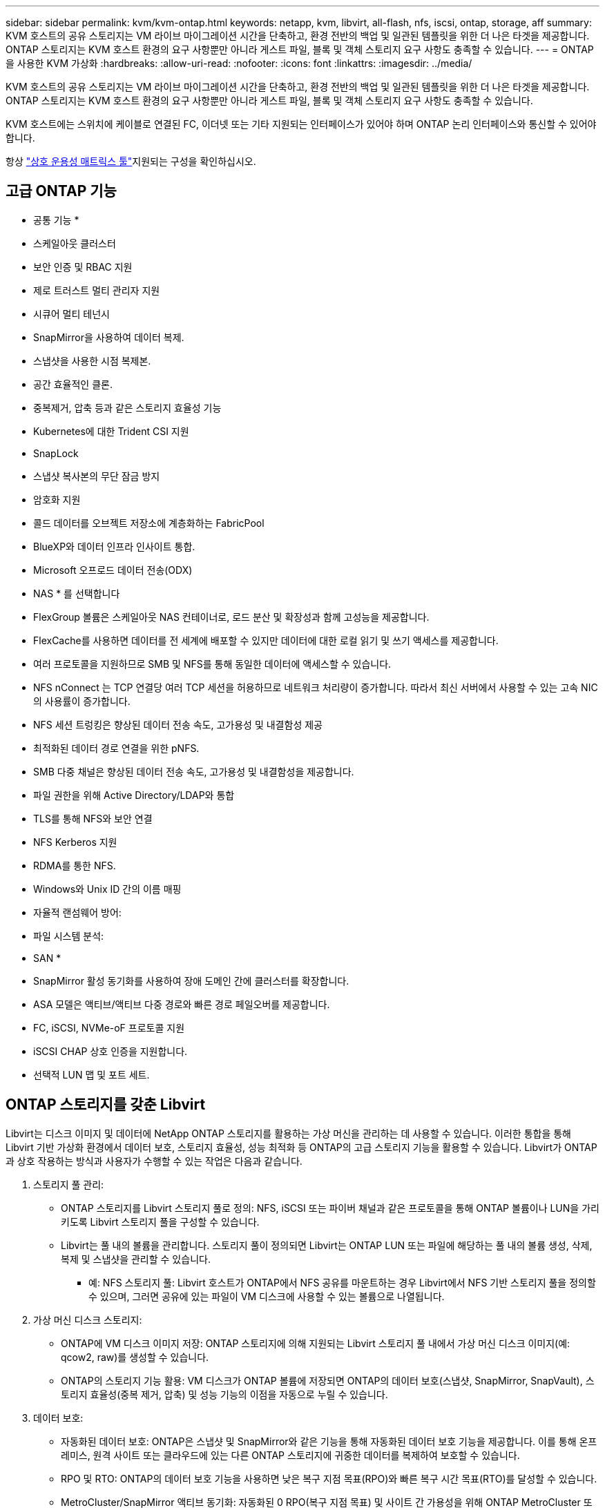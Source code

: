 ---
sidebar: sidebar 
permalink: kvm/kvm-ontap.html 
keywords: netapp, kvm, libvirt, all-flash, nfs, iscsi, ontap, storage, aff 
summary: KVM 호스트의 공유 스토리지는 VM 라이브 마이그레이션 시간을 단축하고, 환경 전반의 백업 및 일관된 템플릿을 위한 더 나은 타겟을 제공합니다. ONTAP 스토리지는 KVM 호스트 환경의 요구 사항뿐만 아니라 게스트 파일, 블록 및 객체 스토리지 요구 사항도 충족할 수 있습니다. 
---
= ONTAP을 사용한 KVM 가상화
:hardbreaks:
:allow-uri-read: 
:nofooter: 
:icons: font
:linkattrs: 
:imagesdir: ../media/


[role="lead"]
KVM 호스트의 공유 스토리지는 VM 라이브 마이그레이션 시간을 단축하고, 환경 전반의 백업 및 일관된 템플릿을 위한 더 나은 타겟을 제공합니다. ONTAP 스토리지는 KVM 호스트 환경의 요구 사항뿐만 아니라 게스트 파일, 블록 및 객체 스토리지 요구 사항도 충족할 수 있습니다.

KVM 호스트에는 스위치에 케이블로 연결된 FC, 이더넷 또는 기타 지원되는 인터페이스가 있어야 하며 ONTAP 논리 인터페이스와 통신할 수 있어야 합니다.

항상 https://mysupport.netapp.com/matrix/#welcome["상호 운용성 매트릭스 툴"]지원되는 구성을 확인하십시오.



== 고급 ONTAP 기능

* 공통 기능 *

* 스케일아웃 클러스터
* 보안 인증 및 RBAC 지원
* 제로 트러스트 멀티 관리자 지원
* 시큐어 멀티 테넌시
* SnapMirror을 사용하여 데이터 복제.
* 스냅샷을 사용한 시점 복제본.
* 공간 효율적인 클론.
* 중복제거, 압축 등과 같은 스토리지 효율성 기능
* Kubernetes에 대한 Trident CSI 지원
* SnapLock
* 스냅샷 복사본의 무단 잠금 방지
* 암호화 지원
* 콜드 데이터를 오브젝트 저장소에 계층화하는 FabricPool
* BlueXP와 데이터 인프라 인사이트 통합.
* Microsoft 오프로드 데이터 전송(ODX)


* NAS * 를 선택합니다

* FlexGroup 볼륨은 스케일아웃 NAS 컨테이너로, 로드 분산 및 확장성과 함께 고성능을 제공합니다.
* FlexCache를 사용하면 데이터를 전 세계에 배포할 수 있지만 데이터에 대한 로컬 읽기 및 쓰기 액세스를 제공합니다.
* 여러 프로토콜을 지원하므로 SMB 및 NFS를 통해 동일한 데이터에 액세스할 수 있습니다.
* NFS nConnect 는 TCP 연결당 여러 TCP 세션을 허용하므로 네트워크 처리량이 증가합니다. 따라서 최신 서버에서 사용할 수 있는 고속 NIC의 사용률이 증가합니다.
* NFS 세션 트렁킹은 향상된 데이터 전송 속도, 고가용성 및 내결함성 제공
* 최적화된 데이터 경로 연결을 위한 pNFS.
* SMB 다중 채널은 향상된 데이터 전송 속도, 고가용성 및 내결함성을 제공합니다.
* 파일 권한을 위해 Active Directory/LDAP와 통합
* TLS를 통해 NFS와 보안 연결
* NFS Kerberos 지원
* RDMA를 통한 NFS.
* Windows와 Unix ID 간의 이름 매핑
* 자율적 랜섬웨어 방어:
* 파일 시스템 분석:


* SAN *

* SnapMirror 활성 동기화를 사용하여 장애 도메인 간에 클러스터를 확장합니다.
* ASA 모델은 액티브/액티브 다중 경로와 빠른 경로 페일오버를 제공합니다.
* FC, iSCSI, NVMe-oF 프로토콜 지원
* iSCSI CHAP 상호 인증을 지원합니다.
* 선택적 LUN 맵 및 포트 세트.




== ONTAP 스토리지를 갖춘 Libvirt

Libvirt는 디스크 이미지 및 데이터에 NetApp ONTAP 스토리지를 활용하는 가상 머신을 관리하는 데 사용할 수 있습니다. 이러한 통합을 통해 Libvirt 기반 가상화 환경에서 데이터 보호, 스토리지 효율성, 성능 최적화 등 ONTAP의 고급 스토리지 기능을 활용할 수 있습니다. Libvirt가 ONTAP과 상호 작용하는 방식과 사용자가 수행할 수 있는 작업은 다음과 같습니다.

. 스토리지 풀 관리:
+
** ONTAP 스토리지를 Libvirt 스토리지 풀로 정의: NFS, iSCSI 또는 파이버 채널과 같은 프로토콜을 통해 ONTAP 볼륨이나 LUN을 가리키도록 Libvirt 스토리지 풀을 구성할 수 있습니다.
** Libvirt는 풀 내의 볼륨을 관리합니다. 스토리지 풀이 정의되면 Libvirt는 ONTAP LUN 또는 파일에 해당하는 풀 내의 볼륨 생성, 삭제, 복제 및 스냅샷을 관리할 수 있습니다.
+
*** 예: NFS 스토리지 풀: Libvirt 호스트가 ONTAP에서 NFS 공유를 마운트하는 경우 Libvirt에서 NFS 기반 스토리지 풀을 정의할 수 있으며, 그러면 공유에 있는 파일이 VM 디스크에 사용할 수 있는 볼륨으로 나열됩니다.




. 가상 머신 디스크 스토리지:
+
** ONTAP에 VM 디스크 이미지 저장: ONTAP 스토리지에 의해 지원되는 Libvirt 스토리지 풀 내에서 가상 머신 디스크 이미지(예: qcow2, raw)를 생성할 수 있습니다.
** ONTAP의 스토리지 기능 활용: VM 디스크가 ONTAP 볼륨에 저장되면 ONTAP의 데이터 보호(스냅샷, SnapMirror, SnapVault), 스토리지 효율성(중복 제거, 압축) 및 성능 기능의 이점을 자동으로 누릴 수 있습니다.


. 데이터 보호:
+
** 자동화된 데이터 보호: ONTAP은 스냅샷 및 SnapMirror와 같은 기능을 통해 자동화된 데이터 보호 기능을 제공합니다. 이를 통해 온프레미스, 원격 사이트 또는 클라우드에 있는 다른 ONTAP 스토리지에 귀중한 데이터를 복제하여 보호할 수 있습니다.
** RPO 및 RTO: ONTAP의 데이터 보호 기능을 사용하면 낮은 복구 지점 목표(RPO)와 빠른 복구 시간 목표(RTO)를 달성할 수 있습니다.
** MetroCluster/SnapMirror 액티브 동기화: 자동화된 0 RPO(복구 지점 목표) 및 사이트 간 가용성을 위해 ONTAP MetroCluster 또는 SMas를 사용할 수 있으며, 이를 통해 사이트 간에 스트레치 클러스터를 구축할 수 있습니다.


. 성능 및 효율성:
+
** Virtio 드라이버: 게스트 VM에서 Virtio 네트워크 및 디스크 장치 드라이버를 사용하여 성능을 향상시키세요. 이 드라이버는 하이퍼바이저와 연동하여 반가상화(Paravirtualization)의 이점을 제공하도록 설계되었습니다.
** Virtio-SCSI: 확장성과 고급 스토리지 기능을 위해 SCSI LUN에 직접 연결하고 많은 수의 장치를 처리할 수 있는 기능을 제공하는 Virtio-SCSI를 사용하세요.
** 스토리지 효율성: 중복 제거, 압축, 압축과 같은 ONTAP의 스토리지 효율성 기능은 VM 디스크의 스토리지 공간을 줄이는 데 도움이 되어 비용을 절감할 수 있습니다.


. ONTAP Select 통합:
+
** KVM에서의 ONTAP Select: NetApp의 소프트웨어 정의 스토리지 솔루션인 ONTAP Select는 KVM 호스트에 배포할 수 있어 Libvirt 기반 VM을 위한 유연하고 확장 가능한 스토리지 플랫폼을 제공합니다.
** ONTAP Select Deploy: ONTAP Select Deploy는 ONTAP Select 클러스터를 생성하고 관리하는 데 사용되는 도구입니다. KVM 또는 VMware ESXi에서 가상 머신으로 실행할 수 있습니다.




본질적으로 ONTAP과 함께 Libvirt를 사용하면 Libvirt 기반 가상화의 유연성과 확장성을 ONTAP의 엔터프라이즈급 데이터 관리 기능과 결합하여 가상화된 환경을 위한 강력하고 효율적인 솔루션을 제공할 수 있습니다.



== 파일 기반 스토리지 풀(SMB 또는 NFS 포함)

파일 기반 스토리지에는 dir 및 netfs 유형의 스토리지 풀을 적용할 수 있습니다.

[cols="20% 10% 10% 10% 10% 10% 10% 10%"]
|===
| 저장 프로토콜 | 디렉터 | 에프에스 | 넷에프에스 | 논리적 | 디스크 | iSCSI | iSCSI 직접 연결 | 엠패스 


| SMB/CIFS | 예 | 아니요 | 예 | 아니요 | 아니요 | 아니요 | 아니요 | 아니요 


| NFS 를 참조하십시오 | 예 | 아니요 | 예 | 아니요 | 아니요 | 아니요 | 아니요 | 아니요 
|===
netfs를 사용하면 libvirt가 파일 시스템을 마운트하며, 지원되는 마운트 옵션은 제한적입니다. dir 스토리지 풀을 사용하는 경우 파일 시스템 마운트는 호스트 외부에서 처리해야 합니다. fstab 또는 automounter를 사용하면 이러한 목적으로 사용할 수 있습니다. automounter를 사용하려면 autofs 패키지를 설치해야 합니다. autofs는 네트워크 공유를 필요에 따라 마운트하는 데 특히 유용하며, fstab의 정적 마운트보다 시스템 성능과 리소스 활용도를 향상시킬 수 있습니다. 일정 시간 동안 사용하지 않으면 자동으로 공유의 마운트를 해제합니다.

사용된 저장 프로토콜을 기반으로 호스트에 필요한 패키지가 설치되어 있는지 확인합니다.

[cols="40% 20% 20% 20%"]
|===
| 저장 프로토콜 | 페도라 | 데비안 | 팩맨 


| SMB/CIFS | 삼바 클라이언트/cifs-유틸리티 | smbclient/cifs-utils | smbclient/cifs-utils 


| NFS 를 참조하십시오 | nfs-유틸리티 | nfs-공통 | nfs-유틸리티 
|===
NFS는 Linux에서 기본 지원과 뛰어난 성능으로 인해 널리 사용되는 반면, SMB는 Microsoft 환경과 통합할 수 있는 실용적인 옵션입니다. 프로덕션 환경에서 사용하기 전에 항상 지원 목록을 확인하세요.

선택한 프로토콜에 따라 적절한 단계에 따라 SMB 공유 또는 NFS 내보내기를 만듭니다. https://docs.netapp.com/us-en/ontap-system-manager-classic/smb-config/index.html["SMB 주식 생성"]https://docs.netapp.com/us-en/ontap-system-manager-classic/nfs-config/index.html["NFS 내보내기 생성"]

fstab 또는 automounter 설정 파일에 마운트 옵션을 포함합니다. 예를 들어, autofs를 사용하는 경우, auto.kvmfs01 및 auto.kvmsmb01 파일을 사용하여 직접 매핑하기 위해 /etc/auto.master에 다음 줄을 포함했습니다.

/- /etc/auto.kvmnfs01 --타임아웃=60 /- /etc/auto.kvmsmb01 --타임아웃=60 --고스트

그리고 /etc/auto.kvmnfs01 파일에는 /mnt/kvmnfs01 -trunkdiscovery,nconnect=4 172.21.35.11,172.21.36.11(100):/kvmnfs01이 있었습니다.

smb의 경우 /etc/auto.kvmsmb01에 /mnt/kvmsmb01 -fstype=cifs,credentials=/root/smbpass,multichannel,max_channels=8 ://kvmfs01.sddc.netapp.com/kvmsmb01이 있습니다.

virsh를 사용하여 풀 유형 dir의 스토리지 풀을 정의합니다.

[source, shell]
----
virsh pool-define-as --name kvmnfs01 --type dir --target /mnt/kvmnfs01
virsh pool-autostart kvmnfs01
virsh pool-start kvmnfs01
----
기존 VM 디스크는 다음을 사용하여 나열할 수 있습니다.

[source, shell]
----
virsh vol-list kvmnfs01
----
NFS 마운트 기반 Libvirt 스토리지 풀의 성능을 최적화하기 위해서는 세션 트렁킹, pNFS, 그리고 nconnect 마운트 옵션의 세 가지 옵션이 모두 효과적일 수 있지만, 각각의 효과는 사용자의 특정 요구 사항과 환경에 따라 달라집니다. 최적의 접근 방식을 선택하는 데 도움이 되는 세부 사항은 다음과 같습니다.

. 연결 안 함:
+
** 가장 적합한 용도: 여러 TCP 연결을 사용하여 NFS 마운트 자체를 간단하고 직접적으로 최적화합니다.
** 작동 방식: nconnect 마운트 옵션을 사용하면 NFS 클라이언트가 NFS 엔드포인트(서버)와 설정할 TCP 연결 수를 지정할 수 있습니다. 이를 통해 여러 동시 연결을 통해 이점을 얻는 워크로드의 처리량을 크게 향상시킬 수 있습니다.
** 이익:
+
*** 구성하기 쉽습니다. NFS 마운트 옵션에 nconnect=<연결 수>를 추가하기만 하면 됩니다.
*** 처리량 향상: NFS 트래픽에 대한 "파이프 폭"이 늘어납니다.
*** 다양한 작업 부하에 효과적입니다. 일반적인 가상 머신 작업 부하에 유용합니다.


** 제한 사항:
+
*** 클라이언트/서버 지원: 클라이언트(Linux 커널)와 NFS 서버(예: ONTAP) 모두에서 nconnect에 대한 지원이 필요합니다.
*** 포화: nconnect 값을 너무 높게 설정하면 네트워크 회선이 포화될 수 있습니다.
*** 마운트별 설정: nconnect 값은 최초 마운트에 대해 설정되고, 동일한 서버와 버전에 대한 모든 후속 마운트는 이 값을 상속합니다.




. 세션 트렁킹:
+
** 가장 적합한 용도: NFS 서버에 여러 네트워크 인터페이스(LIF)를 활용하여 처리량을 높이고 일정 수준의 복원력을 제공합니다.
** 작동 방식: 세션 트렁킹을 사용하면 NFS 클라이언트가 NFS 서버의 여러 LIF에 여러 연결을 열어 여러 네트워크 경로의 대역폭을 효과적으로 집계할 수 있습니다.
** 이익:
+
*** 데이터 전송 속도 향상: 여러 네트워크 경로를 활용함으로써.
*** 복원력: 하나의 네트워크 경로에 장애가 발생하더라도 다른 경로는 계속 사용할 수 있습니다. 단, 장애가 발생한 경로에서 진행 중인 작업은 연결이 재설정될 때까지 중단될 수 있습니다.


** 제한 사항: 여전히 단일 NFS 세션입니다. 여러 네트워크 경로를 사용하지만 기존 NFS의 기본적인 단일 세션 특성은 변경되지 않습니다.
** 구성 복잡성: ONTAP 서버에서 트렁킹 그룹 및 LIF 구성이 필요합니다. 네트워크 설정: 다중 경로를 지원하는 적절한 네트워크 인프라가 필요합니다.
** nConnect 옵션 사용 시: 첫 번째 인터페이스에만 nConnect 옵션이 적용됩니다. 나머지 인터페이스는 단일 연결을 사용합니다.


. pNFS:
+
** 가장 적합한 대상: 병렬 데이터 액세스와 스토리지 장치에 대한 직접 I/O의 이점을 누릴 수 있는 고성능, 확장형 워크로드입니다.
** 작동 방식: pNFS는 메타데이터와 데이터 경로를 분리하여 클라이언트가 저장소에서 직접 데이터에 액세스할 수 있도록 하며, 잠재적으로 데이터 액세스를 위해 NFS 서버를 우회할 수 있습니다.
** 이익:
+
*** 향상된 확장성 및 성능: HPC 및 AI/ML과 같이 병렬 I/O의 이점을 얻는 특정 워크로드에 적합합니다.
*** 직접 데이터 액세스: 클라이언트가 저장소에서 직접 데이터를 읽고 쓸 수 있도록 하여 대기 시간을 줄이고 성능을 향상시킵니다.
*** nConnect 옵션 사용: 모든 연결에 nConnect가 적용되어 네트워크 대역폭을 극대화합니다.


** 제한 사항:
+
*** 복잡성: pNFS는 기존 NFS나 nconnect보다 설정 및 관리가 더 복잡합니다.
*** 작업 부하별: 모든 작업 부하가 pNFS로부터 상당한 이점을 얻는 것은 아닙니다.
*** 클라이언트 지원: 클라이언트 측에서 pNFS 지원이 필요합니다.






권장 사항: * NFS 기반 범용 Libvirt 스토리지 풀의 경우: nconnect 마운트 옵션으로 시작하세요. 구현이 비교적 쉽고 연결 수를 늘려 성능을 크게 향상시킬 수 있습니다. * 더 높은 처리량과 복원력이 필요한 경우: nconnect와 함께 또는 nconnect 대신 세션 트렁킹을 사용하는 것을 고려해 보세요. Libvirt 호스트와 ONTAP 시스템 간에 여러 네트워크 인터페이스가 있는 환경에서 세션 트렁킹은 유용할 수 있습니다. * 병렬 I/O의 이점을 활용하는 까다로운 워크로드의 경우: HPC 또는 AI/ML과 같이 병렬 데이터 액세스를 활용할 수 있는 워크로드를 실행하는 경우 pNFS가 가장 적합한 옵션일 수 있습니다. 하지만 설정 및 구성이 복잡해질 수 있다는 점에 유의해야 합니다. 특정 Libvirt 스토리지 풀 및 워크로드에 가장 적합한 구성을 결정하려면 다양한 마운트 옵션과 설정을 사용하여 NFS 성능을 테스트하고 모니터링하세요.



== 블록 기반 스토리지 풀(iSCSI, FC 또는 NVMe-oF 포함)

디렉토리 풀 유형은 종종 공유 LUN이나 네임스페이스의 OCFS2나 GFS2와 같은 클러스터 파일 시스템의 상위에서 사용됩니다.

사용된 저장 프로토콜에 따라 호스트에 필요한 패키지가 설치되어 있는지 확인합니다.

[cols="40% 20% 20% 20%"]
|===
| 저장 프로토콜 | 페도라 | 데비안 | 팩맨 


| iSCSI | iSCSI 이니시에이터 유틸리티, 디바이스 매퍼 멀티패스, OCF2 도구/GFS2 유틸리티 | open-iscsi, multipath-tools, ocfs2-tools/gfs2-utils | open-iscsi, multipath-tools, ocfs2-tools/gfs2-utils 


| FC | 장치 매퍼 다중 경로, ocfs2 도구/gfs2 유틸리티 | 멀티패스 도구, ocfs2 도구/gfs2 유틸리티 | 멀티패스 도구, ocfs2 도구/gfs2 유틸리티 


| NVMe - oF | nvme-cli, ocfs2-tools/gfs2-utils | nvme-cli, ocfs2-tools/gfs2-utils | nvme-cli, ocfs2-tools/gfs2-utils 
|===
호스트 iqn/wwpn/nqn을 수집합니다.

[source, shell]
----
# To view host iqn
cat /etc/iscsi/initiatorname.iscsi
# To view wwpn
systool -c fc_host -v
# or if you have ONTAP Linux Host Utility installed
sanlun fcp show adapter -v
# To view nqn
sudo nvme show-hostnqn
----
LUN이나 네임스페이스를 생성하려면 해당 섹션을 참조하세요.

https://docs.netapp.com/us-en/ontap-system-manager-classic/iscsi-config-rhel/index.html["iSCSI 호스트에 대한 LUN 생성"] https://docs.netapp.com/us-en/ontap-system-manager-classic/fc-config-rhel/index.html["FC 호스트에 대한 LUN 생성"] https://docs.netapp.com/us-en/ontap/san-admin/create-nvme-namespace-subsystem-task.html["NVMe-oF 호스트를 위한 네임스페이스 생성"]

FC 구역화 또는 이더넷 장치가 ONTAP 논리 인터페이스와 통신하도록 구성되어 있는지 확인하세요.

iSCSI의 경우,

[source, shell]
----
# Register the target portal
iscsiadm -m discovery -t st -p 172.21.37.14
# Login to all interfaces
iscsiadm -m node -L all
# Ensure iSCSI service is enabled
sudo systemctl enable iscsi.service
# Verify the multipath device info
multipath -ll
# OCFS2 configuration we used.
o2cb add-cluster kvmcl01
o2cb add-node kvm02.sddc.netapp.com
o2cb cluster-status
mkfs.ocfs2 -L vmdata -N 4  --cluster-name=kvmcl01 --cluster-stack=o2cb -F /dev/mapper/3600a098038314c57312b58387638574f
mount -t ocfs2 /dev/mapper/3600a098038314c57312b58387638574f1 /mnt/kvmiscsi01/
mounted.ocfs2 -d
# For libvirt storage pool
virsh pool-define-as --name kvmiscsi01 --type dir --target /mnt/kvmiscsi01
virsh pool-autostart kvmiscsi01
virsh pool-start kvmiscsi01
----
NVMe/TCP의 경우 다음을 사용했습니다.

[source, shell]
----
# Listing the NVMe discovery
cat /etc/nvme/discovery.conf
# Used for extracting default parameters for discovery
#
# Example:
# --transport=<trtype> --traddr=<traddr> --trsvcid=<trsvcid> --host-traddr=<host-traddr> --host-iface=<host-iface>
-t tcp -l 1800 -a 172.21.37.16
-t tcp -l 1800 -a 172.21.37.17
-t tcp -l 1800 -a 172.21.38.19
-t tcp -l 1800 -a 172.21.38.20
# Login to all interfaces
nvme connect-all
nvme list
# Verify the multipath device info
nvme show-topology
# OCFS2 configuration we used.
o2cb add-cluster kvmcl01
o2cb add-node kvm02.sddc.netapp.com
o2cb cluster-status
mkfs.ocfs2 -L vmdata1 -N 4  --cluster-name=kvmcl01 --cluster-stack=o2cb -F /dev/nvme2n1
mount -t ocfs2 /dev/nvme2n1 /mnt/kvmns01/
mounted.ocfs2 -d
# To change label
tunefs.ocfs2 -L tme /dev/nvme2n1
# For libvirt storage pool
virsh pool-define-as --name kvmns01 --type dir --target /mnt/kvmns01
virsh pool-autostart kvmns01
virsh pool-start kvmns01
----
FC의 경우

[source, shell]
----
# Verify the multipath device info
multipath -ll
# OCFS2 configuration we used.
o2cb add-cluster kvmcl01
o2cb add-node kvm02.sddc.netapp.com
o2cb cluster-status
mkfs.ocfs2 -L vmdata2 -N 4  --cluster-name=kvmcl01 --cluster-stack=o2cb -F /dev/mapper/3600a098038314c57312b583876385751
mount -t ocfs2 /dev/mapper/3600a098038314c57312b583876385751 /mnt/kvmfc01/
mounted.ocfs2 -d
# For libvirt storage pool
virsh pool-define-as --name kvmfc01 --type dir --target /mnt/kvmfc01
virsh pool-autostart kvmfc01
virsh pool-start kvmfc01
----
참고: 장치 마운트는 /etc/fstab에 포함되어야 하거나 자동 마운트 맵 파일을 사용해야 합니다.

Libvirt는 클러스터형 파일 시스템(OCFS2 또는 GFS2) 기반의 가상 디스크(파일)를 관리합니다. 기본 공유 블록 액세스 및 데이터 무결성을 처리하기 위해 클러스터형 파일 시스템(OCFS2 또는 GFS2)을 사용합니다. OCFS2 또는 GFS2는 Libvirt 호스트와 공유 블록 스토리지 간의 추상화 계층 역할을 하며, 해당 공유 스토리지에 저장된 가상 디스크 이미지에 대한 안전한 동시 액세스를 허용하는 데 필요한 잠금 및 조정 기능을 제공합니다.
